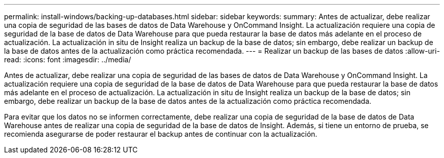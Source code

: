 ---
permalink: install-windows/backing-up-databases.html 
sidebar: sidebar 
keywords:  
summary: Antes de actualizar, debe realizar una copia de seguridad de las bases de datos de Data Warehouse y OnCommand Insight. La actualización requiere una copia de seguridad de la base de datos de Data Warehouse para que pueda restaurar la base de datos más adelante en el proceso de actualización. La actualización in situ de Insight realiza un backup de la base de datos; sin embargo, debe realizar un backup de la base de datos antes de la actualización como práctica recomendada. 
---
= Realizar un backup de las bases de datos
:allow-uri-read: 
:icons: font
:imagesdir: ../media/


[role="lead"]
Antes de actualizar, debe realizar una copia de seguridad de las bases de datos de Data Warehouse y OnCommand Insight. La actualización requiere una copia de seguridad de la base de datos de Data Warehouse para que pueda restaurar la base de datos más adelante en el proceso de actualización. La actualización in situ de Insight realiza un backup de la base de datos; sin embargo, debe realizar un backup de la base de datos antes de la actualización como práctica recomendada.

Para evitar que los datos no se informen correctamente, debe realizar una copia de seguridad de la base de datos de Data Warehouse antes de realizar una copia de seguridad de la base de datos de Insight. Además, si tiene un entorno de prueba, se recomienda asegurarse de poder restaurar el backup antes de continuar con la actualización.
